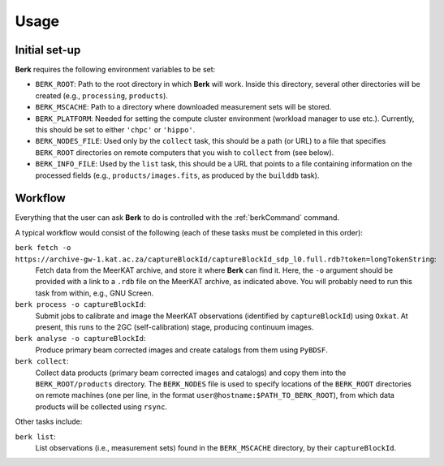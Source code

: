 .. _Usage:

=====
Usage
=====


Initial set-up
==============

**Berk** requires the following environment variables to be set:

* ``BERK_ROOT``: Path to the root directory in which **Berk** will work. Inside this directory,
  several other directories will be created (e.g., ``processing``, ``products``).

* ``BERK_MSCACHE``: Path to a directory where downloaded measurement sets will be stored.

* ``BERK_PLATFORM``: Needed for setting the compute cluster environment (workload manager to use etc.).
  Currently, this should be set to either ``'chpc'`` or ``'hippo'``.

* ``BERK_NODES_FILE``: Used only by the ``collect`` task, this should be a path (or URL) to a file
  that specifies ``BERK_ROOT`` directories on remote computers that you wish to ``collect`` from
  (see below).

* ``BERK_INFO_FILE``: Used by the ``list`` task, this should be a URL that points to a file containing
  information on the processed fields (e.g., ``products/images.fits``, as produced by the ``builddb``
  task).

.. _Workflow:

Workflow
========

Everything that the user can ask **Berk** to do is controlled with the :ref:`berkCommand` command.

A typical workflow would consist of the following (each of these tasks must be completed in this order):

``berk fetch -o https://archive-gw-1.kat.ac.za/captureBlockId/captureBlockId_sdp_l0.full.rdb?token=longTokenString``:
    Fetch data from the MeerKAT archive, and store it where **Berk** can
    find it. Here, the ``-o`` argument should be provided with a link to a ``.rdb``
    file on the MeerKAT archive, as indicated above. You will probably need to run this
    task from within, e.g., GNU Screen.

``berk process -o captureBlockId``:
    Submit jobs to calibrate and image the MeerKAT observations (identified by ``captureBlockId``) using ``Oxkat``.
    At present, this runs to the 2GC (self-calibration) stage, producing continuum images.

``berk analyse -o captureBlockId``:
    Produce primary beam corrected images and create catalogs from them using ``PyBDSF``.

``berk collect``:
    Collect data products (primary beam corrected images and catalogs) and copy them into the ``BERK_ROOT/products``
    directory. The ``BERK_NODES`` file is used to specify locations of the ``BERK_ROOT`` directories on remote
    machines (one per line, in the format ``user@hostname:$PATH_TO_BERK_ROOT``), from which data products will be
    collected using ``rsync``.

Other tasks include:

``berk list``:
    List observations (i.e., measurement sets) found in the ``BERK_MSCACHE`` directory, by their ``captureBlockId``.

